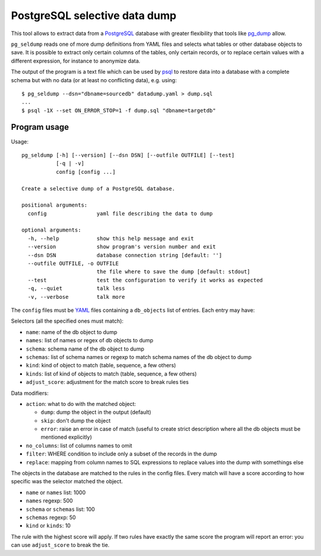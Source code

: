 PostgreSQL selective data dump
==============================

This tool allows to extract data from a PostgreSQL_ database with greater
flexibility that tools like pg_dump_ allow.

``pg_seldump`` reads one of more dump definitions from YAML files and selects
what tables or other database objects to save. It is possible to extract only
certain columns of the tables, only certain records, or to replace certain
values with a different expression, for instance to anonymize data.

The output of the program is a text file which can be used by psql_ to
restore data into a database with a complete schema but with no data (or at
least no conflicting data), e.g. using::

    $ pg_seldump --dsn="dbname=sourcedb" datadump.yaml > dump.sql
    ...
    $ psql -1X --set ON_ERROR_STOP=1 -f dump.sql "dbname=targetdb"

.. _PostgreSQL: https://www.postgresql.org/
.. _pg_dump: https://www.postgresql.org/docs/current/app-pgdump.html
.. _psql: https://www.postgresql.org/docs/current/app-psql.html


Program usage
-------------

Usage::

    pg_seldump [-h] [--version] [--dsn DSN] [--outfile OUTFILE] [--test]
               [-q | -v]
               config [config ...]

    Create a selective dump of a PostgreSQL database.

    positional arguments:
      config                yaml file describing the data to dump

    optional arguments:
      -h, --help            show this help message and exit
      --version             show program's version number and exit
      --dsn DSN             database connection string [default: '']
      --outfile OUTFILE, -o OUTFILE
                            the file where to save the dump [default: stdout]
      --test                test the configuration to verify it works as expected
      -q, --quiet           talk less
      -v, --verbose         talk more

The ``config`` files must be YAML_ files containing a ``db_objects`` list of
entries. Each entry may have:

.. _YAML: https://yaml.org/

Selectors (all the specified ones must match):

- ``name``: name of the db object to dump
- ``names``: list of names or regex of db objects to dump
- ``schema``: schema name of the db object to dump
- ``schemas``: list of schema names or regexp to match schema names of the
  db object to dump
- ``kind``: kind of object to match (table, sequence, a few others)
- ``kinds``: list of kind of objects to match (table, sequence, a few others)
- ``adjust_score``: adjustment for the match score to break rules ties

Data modifiers:

- ``action``: what to do with the matched object:

  - ``dump``: dump the object in the output (default)
  - ``skip``: don't dump the object
  - ``error``: raise an error in case of match (useful to create strict
    description where all the db objects must be mentioned explicitly)

- ``no_columns``: list of columns names to omit
- ``filter``: WHERE condition to include only a subset of the records in the dump
- ``replace``: mapping from column names to SQL expressions to replace values
  into the dump with somethings else

The objects in the database are matched to the rules in the config files.
Every match will have a score according to how specific was the selector
matched the object.

- ``name`` or ``names`` list: 1000
- ``names`` regexp: 500
- ``schema`` or ``schemas`` list: 100
- ``schemas`` regexp: 50
- ``kind`` or ``kinds``: 10

The rule with the highest score will apply. If two rules have exactly the same
score the program will report an error: you can use ``adjust_score`` to break
the tie.
